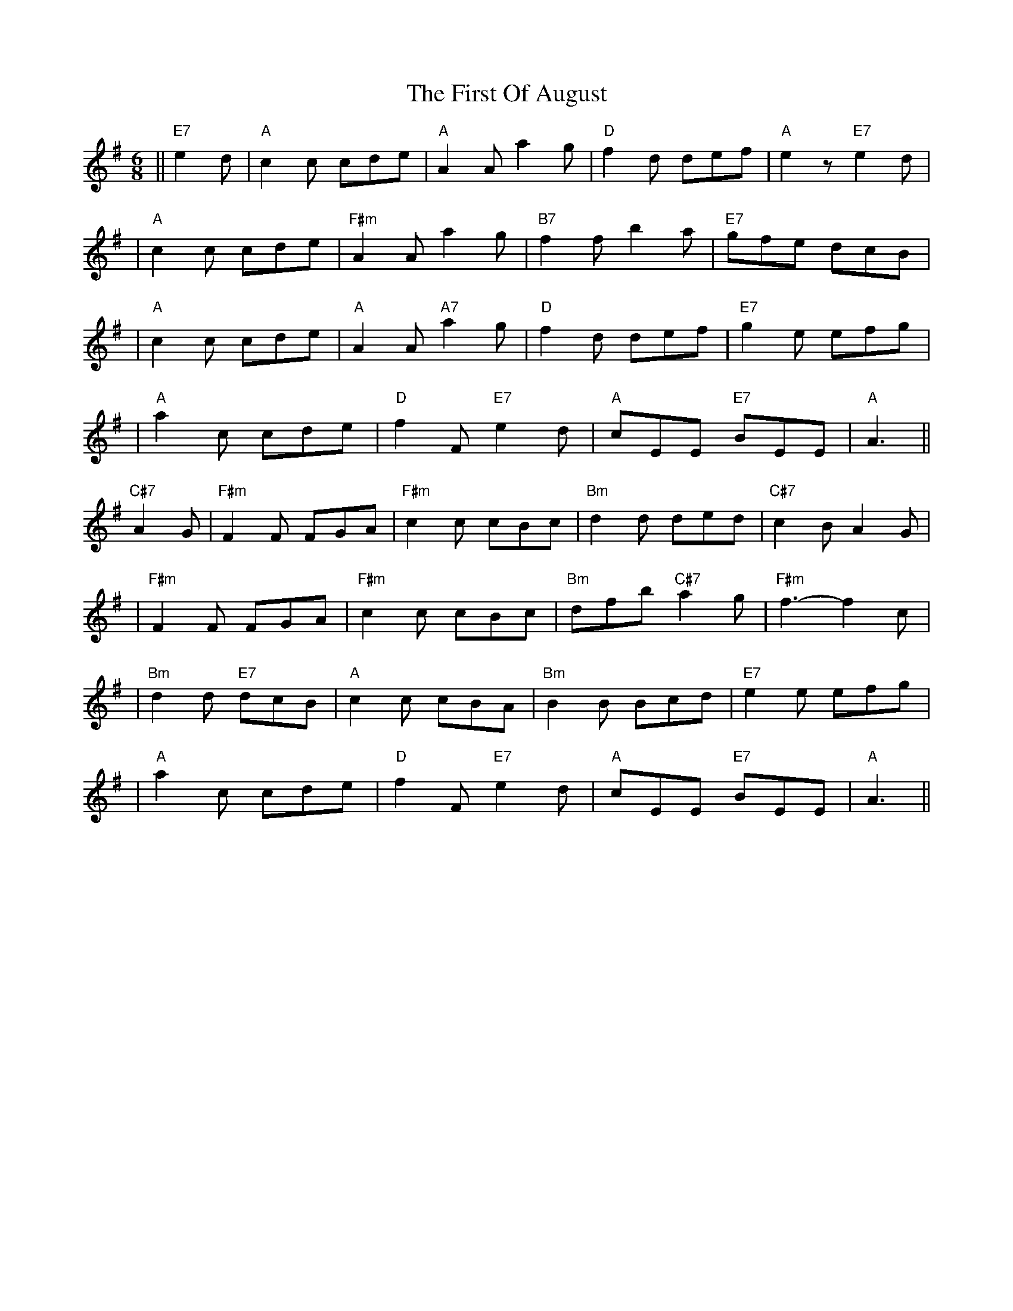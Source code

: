 X: 1
T: First Of August, The
Z: Noel Jackson
S: https://thesession.org/tunes/15971#setting30068
R: jig
M: 6/8
L: 1/8
K: Ador
||"E7"e2d|"A"c2c cde|"A"A2A a2g|"D"f2d def|"A"e2z "E7"e2d|!
|"A"c2c cde|"F#m"A2A a2g|"B7"f2f b2a|"E7"gfe dcB|!
|"A"c2c cde|"A"A2A "A7"a2g|"D"f2d def|"E7"g2e efg|!
|"A"a2c cde|"D"f2F "E7"e2d|"A"cEE "E7"BEE|"A"A3||!
"C#7"A2G|"F#m"F2F FGA|"F#m"c2c cBc|"Bm"d2d ded|"C#7"c2B A2G|!
|"F#m"F2F FGA|"F#m"c2c cBc|"Bm"dfb "C#7"a2g|"F#m"f3-f2 c|!
|"Bm"d2d "E7"dcB|"A"c2c cBA|"Bm"B2B Bcd|"E7"e2e efg|!
|"A"a2c cde|"D"f2F "E7"e2d|"A"cEE "E7"BEE|"A"A3||
